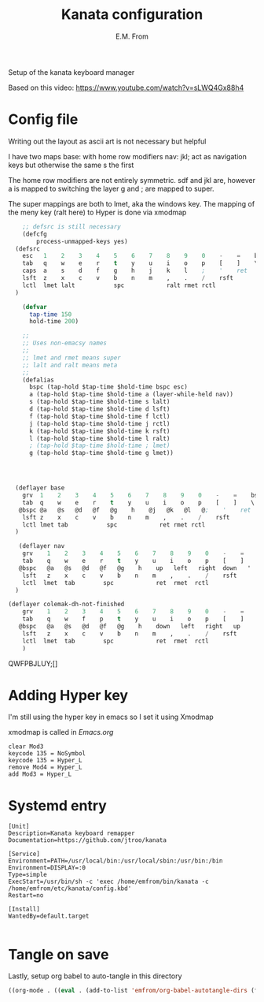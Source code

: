 #+TITLE: Kanata configuration
#+AUTHOR: E.M. From
#+STARTUP: overview

Setup of the kanata keyboard manager

Based on this video:
https://www.youtube.com/watch?v=sLWQ4Gx88h4

* Config file
Writing out the layout as ascii art is not necessary but helpful

I have two maps
base: with home row modifiers 
nav: jkl; act as navigation keys but otherwise the same s the first

The home row modifiers are not entirely symmetric.
sdf and jkl are, however
a is mapped to switching the layer
g and ; are mapped to super.

The super mappings are both to lmet, aka the windows key.
The mapping of the meny key (ralt here) to Hyper is done via xmodmap

#+begin_src lisp :tangle ./config.kbd :mkdirp yes
      ;; defsrc is still necessary
      (defcfg
          process-unmapped-keys yes)
    (defsrc
      esc   1    2    3    4    5    6    7    8    9    0    -    =    bspc
      tab   q    w    e    r    t    y    u    i    o    p    [    ]    \
      caps  a    s    d    f    g    h    j    k    l    ;    '    ret
      lsft  z    x    c    v    b    n    m    ,    .    /    rsft
      lctl  lmet lalt           spc            ralt rmet rctl
    )

      (defvar
        tap-time 150
        hold-time 200)

      ;;
      ;; Uses non-emacsy names
      ;;
      ;; lmet and rmet means super
      ;; lalt and ralt means meta
      ;;
      (defalias
        bspc (tap-hold $tap-time $hold-time bspc esc)
        a (tap-hold $tap-time $hold-time a (layer-while-held nav))
        s (tap-hold $tap-time $hold-time s lalt)
        d (tap-hold $tap-time $hold-time d lsft)
        f (tap-hold $tap-time $hold-time f lctl)
        j (tap-hold $tap-time $hold-time j rctl)
        k (tap-hold $tap-time $hold-time k rsft)
        l (tap-hold $tap-time $hold-time l ralt)
        ; (tap-hold $tap-time $hold-time ; lmet)
        g (tap-hold $tap-time $hold-time g lmet))


    

    (deflayer base
      grv  1    2    3    4    5    6    7    8    9    0    -    =    bspc
      tab  q    w    e    r    t    y    u    i    o    p    [    ]    \
     @bspc @a   @s   @d   @f   @g    h    @j   @k   @l   @;    '    ret
      lsft z    x    c    v    b    n    m    ,    .    /    rsft
      lctl lmet tab           spc            ret rmet rctl
    )

     (deflayer nav
      grv    1    2    3    4    5    6    7    8    9    0    -    =    bspc
      tab    q    w    e    r    t    y    u    i    o    p    [    ]    \
     @bspc   @a   @s   @d   @f   @g    h    up   left   right  down   '   ret
      lsft   z    x    c    v    b    n    m    ,    .    /    rsft
      lctl  lmet  tab        spc            ret  rmet  rctl
    )

  (deflayer colemak-dh-not-finished
      grv    1    2    3    4    5    6    7    8    9    0    -    =    bspc
      tab    q    w    f    p    t    y    u    i    o    p    [    ]    \
     @bspc   @a   @s   @d   @f   @g    h    down   left   right   up    '    ret
      lsft   z    x    c    v    b    n    m    ,    .    /    rsft
      lctl  lmet  tab        spc            ret  rmet  rctl
      ) 

#+end_src
QWFPBJLUY;[]
* Adding Hyper key

I'm still using the hyper key in emacs so I set it using Xmodmap

xmodmap is called in [[~/etc/emacs/Emacs.org][Emacs.org]]

#+begin_src shell :tangle ~/etc/emacs/exwm/Xmodmap
  clear Mod3
  keycode 135 = NoSymbol
  keycode 135 = Hyper_L
  remove Mod4 = Hyper_L
  add Mod3 = Hyper_L
#+end_src
  
* Systemd entry

#+begin_src shell :tangle ~/etc/systemd/user/kanata.service
  [Unit]
  Description=Kanata keyboard remapper
  Documentation=https://github.com/jtroo/kanata

  [Service]
  Environment=PATH=/usr/local/bin:/usr/local/sbin:/usr/bin:/bin
  Environment=DISPLAY=:0
  Type=simple
  ExecStart=/usr/bin/sh -c 'exec /home/emfrom/bin/kanata -c /home/emfrom/etc/kanata/config.kbd'
  Restart=no

  [Install]
  WantedBy=default.target

#+end_src

* Tangle on save
Lastly, setup org babel to auto-tangle in this directory

#+begin_src emacs-lisp :tangle ./.dir-locals.el :mkdirp yes
((org-mode . ((eval . (add-to-list 'emfrom/org-babel-autotangle-dirs (file-name-directory (or load-file-name buffer-file-name)))))))
#+end_src

